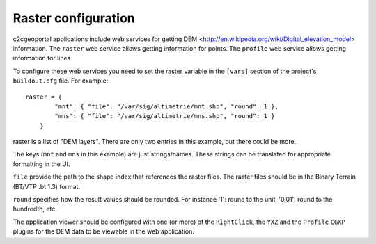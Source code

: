 .. _administrator_raster:

Raster configuration
=====================

c2cgeoportal applications include web services for getting DEM
<http://en.wikipedia.org/wiki/Digital_elevation_model>
information.
The ``raster`` web service allows getting information for points.
The ``profile`` web service allows getting information for lines.

To configure these web services you need to set the raster
variable in the ``[vars]`` section of the project's ``buildout.cfg`` file.
For example::

    raster = {
            "mnt": { "file": "/var/sig/altimetrie/mnt.shp", "round": 1 },
            "mns": { "file": "/var/sig/altimetrie/mns.shp", "round": 1 }
        }

raster is a list of "DEM layers". There are only two entries in this example,
but there could be more.

The keys (``mnt`` and ``mns`` in this example) are just strings/names.
These strings can be translated for appropriate formatting in the UI.

``file`` provide the path to the shape index that references the raster files.
The raster files should be in the Binary Terrain (BT/VTP .bt 1.3) format.

``round`` specifies how the result values should be rounded.
For instance '1': round to the unit, '0.01': round to the hundredth, etc.

The application viewer should be configured with one (or more) of the
``RightClick``, the ``YXZ`` and the ``Profile`` ``CGXP`` plugins for
the DEM data to be viewable in the web application.
